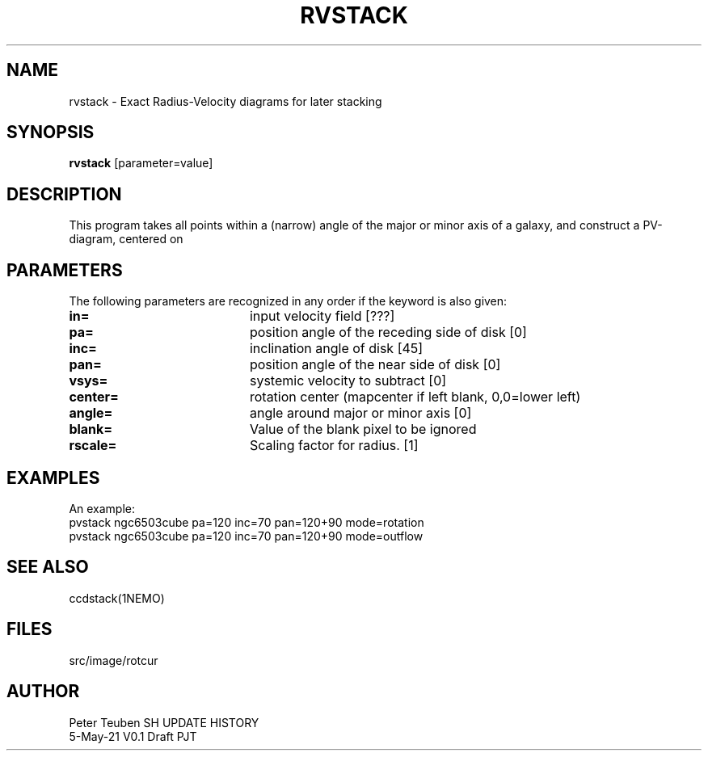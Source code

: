 .TH RVSTACK 1NEMO "5 May 2021"
.SH NAME
rvstack \- Exact Radius-Velocity diagrams for later stacking
.SH SYNOPSIS
\fBrvstack\fP [parameter=value]
.SH DESCRIPTION
This program takes all points within a (narrow) angle of the major or minor
axis of a galaxy, and construct a PV-diagram, centered on 

.SH PARAMETERS
The following parameters are recognized in any order if the keyword
is also given:
.TP 20
\fBin=\fP
input velocity field [???]    
.TP
\fBpa=\fP
position angle of the receding side of disk [0]   
.TP
\fBinc=\fP
inclination angle of disk [45]
.TP
\fBpan=\fP
position angle of the near side of disk [0]   
.TP
\fBvsys=\fP
systemic velocity to subtract [0]   
.TP
\fBcenter=\fP
rotation center (mapcenter if left blank, 0,0=lower left)
.TP
\fBangle=\fP
angle around major or minor axis [0] 
.TP
\fBblank=\fP
Value of the blank pixel to be ignored
.TP
\fBrscale=\fP
Scaling factor for radius. [1]
.SH EXAMPLES
An example:
   pvstack ngc6503cube pa=120 inc=70 pan=120+90 mode=rotation
   pvstack ngc6503cube pa=120 inc=70 pan=120+90 mode=outflow
.SH SEE ALSO
ccdstack(1NEMO)
.SH FILES
src/image/rotcur
.SH AUTHOR
Peter Teuben
SH UPDATE HISTORY
.nf
.ta +1.0i +4.0i
5-May-21	V0.1 Draft	PJT
.fi

